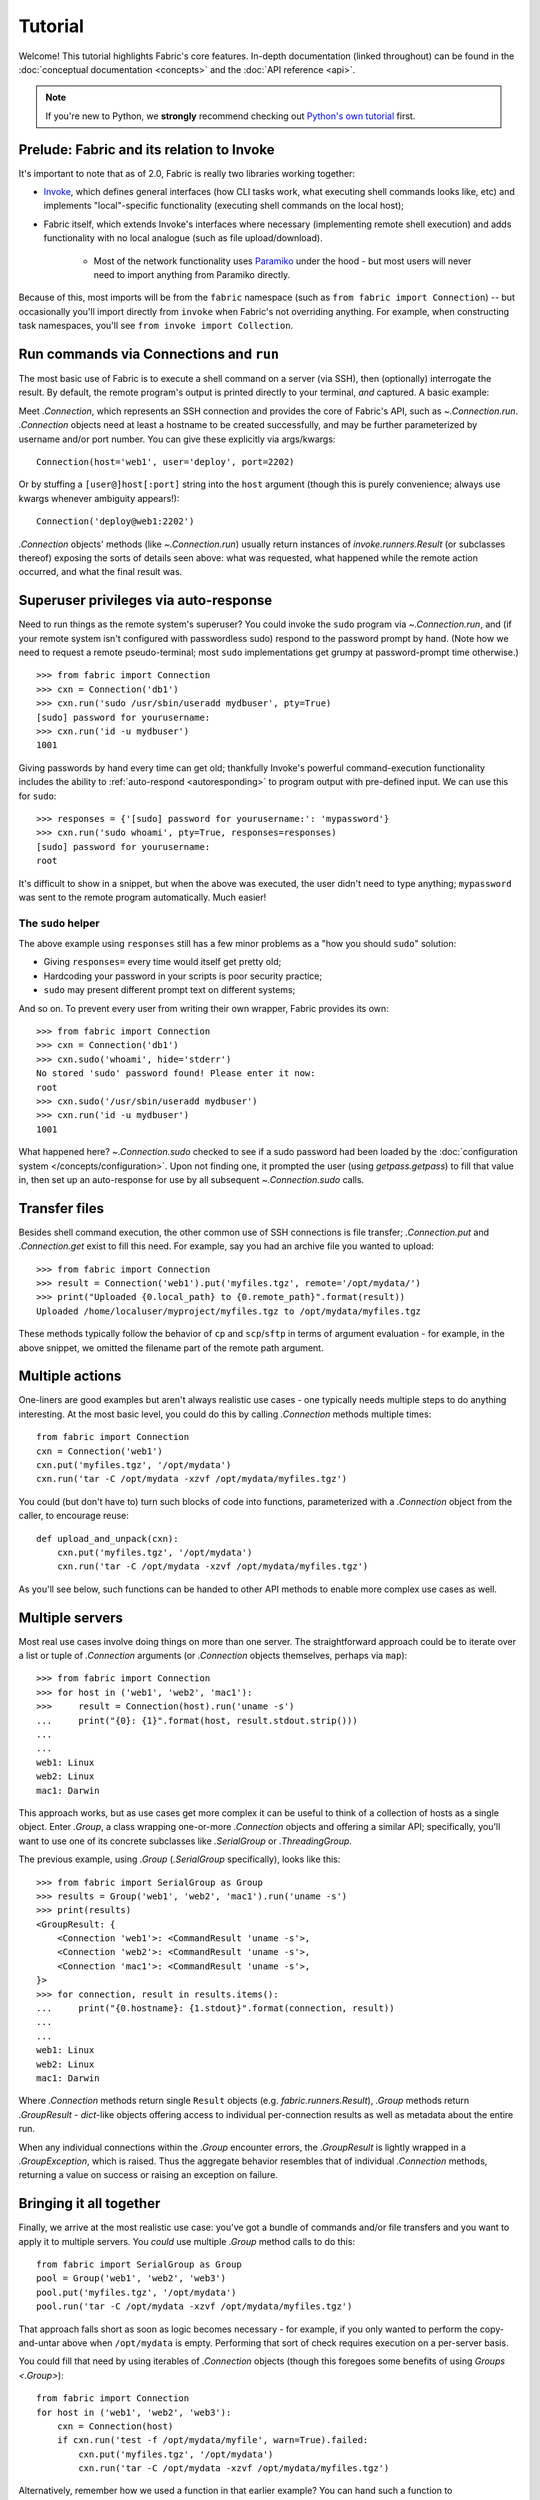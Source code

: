 ========
Tutorial
========

Welcome! This tutorial highlights Fabric's core features. In-depth
documentation (linked throughout) can be found in the :doc:`conceptual
documentation <concepts>` and the :doc:`API reference <api>`.

.. note::
    If you're new to Python, we **strongly** recommend checking out `Python's
    own tutorial <https://docs.python.org/2.6/tutorial/index.html>`_ first.

Prelude: Fabric and its relation to Invoke
==========================================

It's important to note that as of 2.0, Fabric is really two libraries working
together:

* `Invoke <https://pyinvoke.org>`_, which defines general interfaces (how CLI
  tasks work, what executing shell commands looks like, etc) and implements
  "local"-specific functionality (executing shell commands on the local host);
* Fabric itself, which extends Invoke's interfaces where necessary
  (implementing remote shell execution) and adds functionality with no local
  analogue (such as file upload/download).

    * Most of the network functionality uses `Paramiko <https://paramiko.org>`_
      under the hood - but most users will never need to import anything from
      Paramiko directly.

Because of this, most imports will be from the ``fabric`` namespace (such as
``from fabric import Connection``) -- but occasionally you'll import directly
from ``invoke`` when Fabric's not overriding anything. For example, when
constructing task namespaces, you'll see ``from invoke import Collection``.

.. TODO:
    we should probably rename Collection to be Namespace or something; it's too
    close to 'Connection'


Run commands via Connections and ``run``
========================================

The most basic use of Fabric is to execute a shell command on a server (via
SSH), then (optionally) interrogate the result. By default, the remote
program's output is printed directly to your terminal, *and* captured. A basic
example:

.. testsetup:: basic

    state = MockRemote('uname -s', out='Linux\n')

.. testcleanup:: basic

    state.stop()

.. doctest:: basic

    >>> from fabric import Connection
    >>> cxn = Connection('web1')
    >>> result = cxn.run('uname -s')
    Linux
    >>> result.host
    'web1'
    >>> result.command
    'uname -s'
    >>> result.stdout
    u'Linux\n'
    >>> result.stderr
    ''

Meet `.Connection`, which represents an SSH connection and provides the core of
Fabric's API, such as `~.Connection.run`. `.Connection` objects need at least a
hostname to be created successfully, and may be further parameterized by
username and/or port number. You can give these explicitly via args/kwargs::

    Connection(host='web1', user='deploy', port=2202)

Or by stuffing a ``[user@]host[:port]`` string into the ``host`` argument
(though this is purely convenience; always use kwargs whenever ambiguity
appears!)::

    Connection('deploy@web1:2202')

`.Connection` objects' methods (like `~.Connection.run`) usually return
instances of `invoke.runners.Result` (or subclasses thereof) exposing the sorts
of details seen above: what was requested, what happened while the remote
action occurred, and what the final result was.

Superuser privileges via auto-response
======================================

Need to run things as the remote system's superuser? You could invoke the
``sudo`` program via `~.Connection.run`, and (if your remote system isn't
configured with passwordless sudo) respond to the password prompt by hand.
(Note how we need to request a remote pseudo-terminal; most ``sudo``
implementations get grumpy at password-prompt time otherwise.)

.. TODO:
    update repr() of Result a bit, insert it in the below examples. Right now a
    real session of the below results in extra lines all
    '<fabric.runners.Result object at 0xh3x>'.

.. TODO:
    this is all probably still too detailed for a real tutorial; probably move
    most of it into a conceptual doc?

::

    >>> from fabric import Connection
    >>> cxn = Connection('db1')
    >>> cxn.run('sudo /usr/sbin/useradd mydbuser', pty=True)
    [sudo] password for yourusername:
    >>> cxn.run('id -u mydbuser')
    1001

Giving passwords by hand every time can get old; thankfully Invoke's powerful
command-execution functionality includes the ability to :ref:`auto-respond
<autoresponding>` to program output with pre-defined input. We can use this for
``sudo``::

    >>> responses = {'[sudo] password for yourusername:': 'mypassword'}
    >>> cxn.run('sudo whoami', pty=True, responses=responses)
    [sudo] password for yourusername:
    root

It's difficult to show in a snippet, but when the above was executed, the user
didn't need to type anything; ``mypassword`` was sent to the remote program
automatically. Much easier!

The ``sudo`` helper
-------------------

The above example using ``responses`` still has a few minor problems as a "how
you should ``sudo``" solution:

* Giving ``responses=`` every time would itself get pretty old;
* Hardcoding your password in your scripts is poor security practice;
* ``sudo`` may present different prompt text on different systems;

And so on. To prevent every user from writing their own wrapper, Fabric
provides its own::

    >>> from fabric import Connection
    >>> cxn = Connection('db1')
    >>> cxn.sudo('whoami', hide='stderr')
    No stored 'sudo' password found! Please enter it now: 
    root
    >>> cxn.sudo('/usr/sbin/useradd mydbuser')
    >>> cxn.run('id -u mydbuser')
    1001

What happened here? `~.Connection.sudo` checked to see if a sudo password had
been loaded by the :doc:`configuration system </concepts/configuration>`. Upon
not finding one, it prompted the user (using `getpass.getpass`) to fill that
value in, then set up an auto-response for use by all subsequent
`~.Connection.sudo` calls.


Transfer files
==============

Besides shell command execution, the other common use of SSH connections is
file transfer; `.Connection.put` and `.Connection.get` exist to fill this need.
For example, say you had an archive file you wanted to upload::

    >>> from fabric import Connection
    >>> result = Connection('web1').put('myfiles.tgz', remote='/opt/mydata/')
    >>> print("Uploaded {0.local_path} to {0.remote_path}".format(result))
    Uploaded /home/localuser/myproject/myfiles.tgz to /opt/mydata/myfiles.tgz

These methods typically follow the behavior of ``cp`` and ``scp``/``sftp`` in
terms of argument evaluation - for example, in the above snippet, we omitted
the filename part of the remote path argument.


Multiple actions
================

One-liners are good examples but aren't always realistic use cases - one
typically needs multiple steps to do anything interesting. At the most basic
level, you could do this by calling `.Connection` methods multiple times::

    from fabric import Connection
    cxn = Connection('web1')
    cxn.put('myfiles.tgz', '/opt/mydata')
    cxn.run('tar -C /opt/mydata -xzvf /opt/mydata/myfiles.tgz')

You could (but don't have to) turn such blocks of code into functions,
parameterized with a `.Connection` object from the caller, to encourage reuse::

    def upload_and_unpack(cxn):
        cxn.put('myfiles.tgz', '/opt/mydata')
        cxn.run('tar -C /opt/mydata -xzvf /opt/mydata/myfiles.tgz')
        
As you'll see below, such functions can be handed to other API methods to
enable more complex use cases as well.


Multiple servers
================

Most real use cases involve doing things on more than one server. The
straightforward approach could be to iterate over a list or tuple of
`.Connection` arguments (or `.Connection` objects themselves, perhaps via
``map``)::

    >>> from fabric import Connection
    >>> for host in ('web1', 'web2', 'mac1'):
    >>>     result = Connection(host).run('uname -s')
    ...     print("{0}: {1}".format(host, result.stdout.strip()))
    ...
    ...
    web1: Linux
    web2: Linux
    mac1: Darwin
    
This approach works, but as use cases get more complex it can be
useful to think of a collection of hosts as a single object. Enter `.Group`, a
class wrapping one-or-more `.Connection` objects and offering a similar API;
specifically, you'll want to use one of its concrete subclasses like
`.SerialGroup` or `.ThreadingGroup`.

The previous example, using `.Group` (`.SerialGroup` specifically), looks like
this::

    >>> from fabric import SerialGroup as Group
    >>> results = Group('web1', 'web2', 'mac1').run('uname -s')
    >>> print(results)
    <GroupResult: {
        <Connection 'web1'>: <CommandResult 'uname -s'>,
        <Connection 'web2'>: <CommandResult 'uname -s'>,
        <Connection 'mac1'>: <CommandResult 'uname -s'>,
    }>
    >>> for connection, result in results.items():
    ...     print("{0.hostname}: {1.stdout}".format(connection, result))
    ...
    ...
    web1: Linux
    web2: Linux
    mac1: Darwin

Where `.Connection` methods return single ``Result`` objects (e.g.
`fabric.runners.Result`), `.Group` methods return `.GroupResult` - `dict`-like
objects offering access to individual per-connection results as well as
metadata about the entire run.

When any individual connections within the `.Group` encounter errors, the
`.GroupResult` is lightly wrapped in a `.GroupException`, which is raised. Thus
the aggregate behavior resembles that of individual `.Connection` methods,
returning a value on success or raising an exception on failure.


Bringing it all together
========================

Finally, we arrive at the most realistic use case: you've got a bundle of
commands and/or file transfers and you want to apply it to multiple servers.
You *could* use multiple `.Group` method calls to do this::

    from fabric import SerialGroup as Group
    pool = Group('web1', 'web2', 'web3')
    pool.put('myfiles.tgz', '/opt/mydata')
    pool.run('tar -C /opt/mydata -xzvf /opt/mydata/myfiles.tgz')

That approach falls short as soon as logic becomes necessary - for example, if
you only wanted to perform the copy-and-untar above when ``/opt/mydata`` is
empty. Performing that sort of check requires execution on a per-server basis.

You could fill that need by using iterables of `.Connection` objects (though
this foregoes some benefits of using `Groups <.Group>`)::

    from fabric import Connection
    for host in ('web1', 'web2', 'web3'):
        cxn = Connection(host)
        if cxn.run('test -f /opt/mydata/myfile', warn=True).failed:
            cxn.put('myfiles.tgz', '/opt/mydata')
            cxn.run('tar -C /opt/mydata -xzvf /opt/mydata/myfiles.tgz')

Alternatively, remember how we used a function in that earlier example? You can
hand such a function to ``Group.execute`` and get the best of both worlds::

    from fabric import SerialGroup as Group

    def upload_and_unpack(cxn):
        if cxn.run('test -f /opt/mydata/myfile', warn=True).failed:
            cxn.put('myfiles.tgz', '/opt/mydata')
            cxn.run('tar -C /opt/mydata -xzvf /opt/mydata/myfiles.tgz')

    Group('web1', 'web2', 'web3').execute(upload_and_unpack)

``Group.execute``, like its sibling methods, returns ``GroupResult`` objects;
its per-connection values are simply the return values of the function passed
in.


Addendum: the ``fab`` command-line tool
=======================================

It's often useful to run Fabric code from a shell, e.g. deploying applications
or running sysadmin jobs on arbitrary servers. You could use regular
:ref:`Invoke tasks <defining-and-running-task-functions>` with Fabric library
code in them, but another option is Fabric's own "network-oriented" tool,
``fab``.

``fab`` wraps Invoke's CLI mechanics with features like host selection, letting
you quickly run tasks on various servers - without having to e.g. define
``host`` kwargs on all your tasks.

.. note::
    This mode was the primary API of Fabric 1.x; as of 2.0 it's just a
    convenience. Whenever your use case falls outside these shortcuts, it
    should be easy to revert to the library API directly (with or without
    Invoke's less opinionated CLI tasks).

For a final code example, let's adapt the previous one into a ``fab`` task
module called ``fabfile.py``::

    from invoke import task

    @task
    def upload_and_unpack(cxn):
        if cxn.run('test -f /opt/mydata/myfile', warn=True).failed:
            cxn.put('myfiles.tgz', '/opt/mydata')
            cxn.run('tar -C /opt/mydata -xzvf /opt/mydata/myfiles.tgz')

Not hard - all we did was copy our temporary task function into a file and slap
a decorator on it. `~invoke.tasks.task` tells the CLI machinery to expose the
task on the command line::

    $ fab --list
    Available tasks:

      upload_and_unpack

Then, when ``fab`` actually invokes a task, it knows how to stitch together
arguments controlling target servers, and run the task once per server. To run
the task once on a single server::

    $ fab -H web1 upload_and_unpack

When this occurs, ``cxn`` inside the task is set, effectively, to
``Connection("web1")`` - as in earlier examples. Similarly, you can give more
than one host, which creates a `.Group` under the hood and uses its
`~.Group.execute` method::

    $ fab -H web1,web2,web3 upload_and_unpack

This is just the start; see TODO: other docs, for details.
